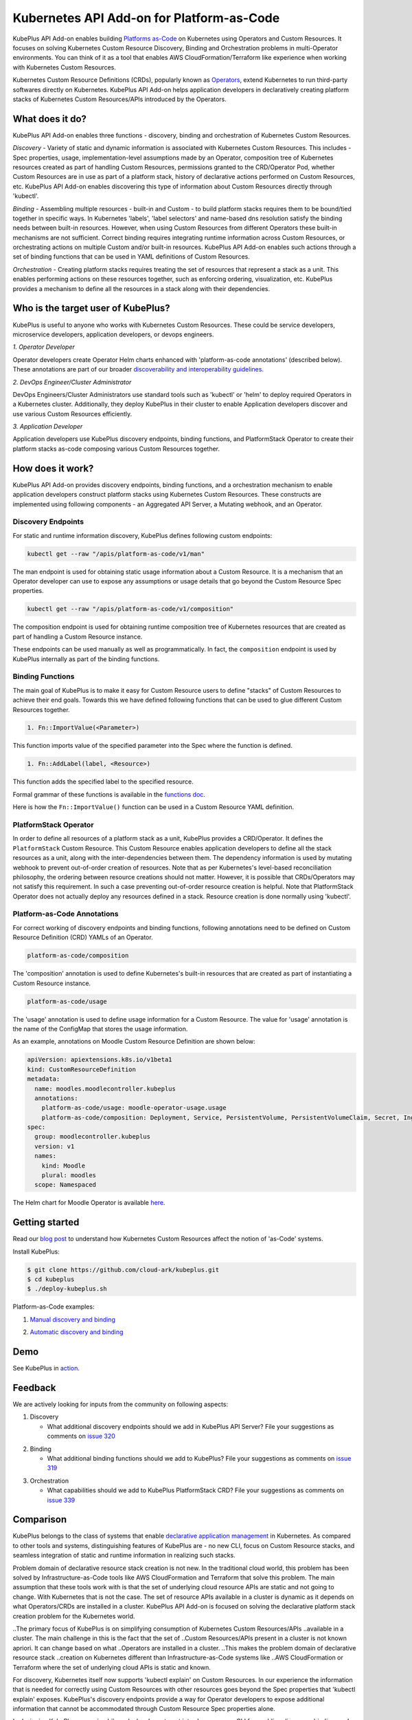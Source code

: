 ============================================
Kubernetes API Add-on for Platform-as-Code 
============================================

KubePlus API Add-on enables building `Platforms as-Code`_ on Kubernetes using Operators and Custom Resources.
It focuses on solving Kubernetes Custom Resource Discovery, Binding and Orchestration problems
in multi-Operator environments.
You can think of it as a tool that enables AWS CloudFormation/Terraform like experience when working 
with Kubernetes Custom Resources.

Kubernetes Custom Resource Definitions (CRDs), popularly known as `Operators`_, extend Kubernetes to run third-party softwares directly on Kubernetes. KubePlus API Add-on helps application developers in declaratively creating platform stacks of Kubernetes Custom Resources/APIs introduced by the Operators.

.. _Operators: https://coreos.com/operators/

.. _Platforms as-Code: https://cloudark.io/platform-as-code


What does it do?
=================

KubePlus API Add-on enables three functions - discovery, binding and orchestration of Kubernetes Custom Resources.

*Discovery* - Variety of static and dynamic information is associated with Kubernetes Custom Resources.
This includes - Spec properties, usage, implementation-level assumptions made by an Operator, 
composition tree of Kubernetes resources created as part of handling Custom Resources, permissions granted to the CRD/Operator Pod, whether Custom Resources are in use as part of a platform stack, history of declarative actions performed on Custom Resources, etc. KubePlus API Add-on enables discovering this type of information about Custom Resources directly through 'kubectl'.


*Binding* - Assembling multiple resources - built-in and Custom - to build platform stacks requires them to be bound/tied together in specific ways. In Kubernetes 'labels', 'label selectors' and name-based dns resolution satisfy the binding needs between built-in resources. However, when using Custom Resources from different Operators these built-in mechanisms are not sufficient. Correct binding requires integrating runtime information across Custom Resources, or orchestrating actions on multiple Custom and/or built-in resources.
KubePlus API Add-on enables such actions through a set of binding functions that can be used in YAML definitions of Custom Resources.


*Orchestration* - Creating platform stacks requires treating the set of resources that represent a stack as a unit. This enables performing actions on these resources together, such as enforcing ordering, visualization, etc. KubePlus provides a mechanism to define all the resources in a stack along with their dependencies.


Who is the target user of KubePlus?
====================================

KubePlus is useful to anyone who works with Kubernetes Custom Resources. These could be service developers, microservice developers, application developers, or devops engineers.

.. image:: ./docs/Platform-as-Code-workflow.jpg
   :scale: 25%
   :align: center

.. _discoverability and interoperability guidelines: https://github.com/cloud-ark/kubeplus/blob/master/Guidelines.md


*1. Operator Developer*

Operator developers create Operator Helm charts enhanced with 'platform-as-code annotations' (described below). These annotations are part of our broader `discoverability and interoperability guidelines`_.

*2. DevOps Engineer/Cluster Administrator*

DevOps Engineers/Cluster Administrators use standard tools such as 'kubectl' or 'helm' to deploy required Operators in a Kubernetes cluster. Additionally, they deploy KubePlus in their cluster to enable Application developers discover and use various Custom Resources efficiently.

*3. Application Developer*

Application developers use KubePlus discovery endpoints, binding functions, and PlatformStack Operator to create their platform stacks as-code composing various Custom Resources together.


How does it work?
==================

KubePlus API Add-on provides discovery endpoints, binding functions, and a orchestration mechanism to enable application developers construct platform stacks using Kubernetes Custom Resources.
These constructs are implemented using following components - an Aggregated API Server, a Mutating webhook, and an  Operator.

.. image:: ./docs/KubePlus-components1.jpg 
   :scale: 25% 
   :align: center


Discovery Endpoints
--------------------

For static and runtime information discovery, KubePlus defines following custom endpoints:

.. code-block:: bash

   kubectl get --raw "/apis/platform-as-code/v1/man"

The man endpoint is used for obtaining static usage information about a Custom Resource. It is a mechanism that an Operator developer can use to expose any assumptions or usage details that go beyond the Custom Resource Spec properties.

.. image:: ./docs/Moodle-man.png
   :scale: 25%
   :align: center


.. code-block:: bash

   kubectl get --raw "/apis/platform-as-code/v1/composition"

The composition endpoint is used for obtaining runtime composition tree of Kubernetes resources that are created as part of handling a Custom Resource instance.

.. image:: ./docs/Moodle-composition.png
   :scale: 25%
   :align: center


These endpoints can be used manually as well as programmatically. In fact, the ``composition`` endpoint is used
by KubePlus internally as part of the binding functions.


Binding Functions
------------------

The main goal of KubePlus is to make it easy for Custom Resource users to define "stacks" of Custom Resources to achieve their end goals. Towards this we have defined following functions that can be used to glue different Custom Resources together. 

.. code-block:: bash

   1. Fn::ImportValue(<Parameter>)

This function imports value of the specified parameter into the Spec where the function is defined.

.. code-block:: bash

   1. Fn::AddLabel(label, <Resource>)

This function adds the specified label to the specified resource.

Formal grammar of these functions is available in the `functions doc`_.

.. _functions doc: https://github.com/cloud-ark/kubeplus/blob/master/docs/kubeplus-functions.txt

Here is how the ``Fn::ImportValue()`` function can be used in a Custom Resource YAML definition.

.. image:: ./docs/mysqlcluster1.png
   :scale: 10%
   :align: left

.. image:: ./docs/moodle1.png
   :scale: 10%
   :align: right


PlatformStack Operator
-----------------------

In order to define all resources of a platform stack as a unit, 
KubePlus provides a CRD/Operator. It defines the ``PlatformStack`` Custom Resource. 
This Custom Resource enables application developers to define all the stack resources as a unit, along with the
inter-dependencies between them. The dependency information is used by mutating webhook to prevent out-of-order creation of resources. Note that as per Kubernetes's level-based reconciliation philosophy, the ordering between resource creations should not matter. However, it is possible that CRDs/Operators may not satisfy this requirement. In such a case preventing out-of-order resource creation is helpful.
Note that PlatformStack Operator does not actually deploy any resources defined in a stack. Resource creation
is done normally using 'kubectl'.

.. image:: ./docs/platform-yaml.png
   :scale: 10%
   :align: center


Platform-as-Code Annotations
-----------------------------

For correct working of discovery endpoints and binding functions, following annotations need to be defined on Custom Resource Definition (CRD) YAMLs of an Operator.

.. code-block:: bash

   platform-as-code/composition 

The 'composition' annotation is used to define Kubernetes's built-in resources that are created as part of instantiating a Custom Resource instance.

.. code-block:: bash

   platform-as-code/usage 

The 'usage' annotation is used to define usage information for a Custom Resource.
The value for 'usage' annotation is the name of the ConfigMap that stores the usage information.

As an example, annotations on Moodle Custom Resource Definition are shown below:

.. code-block:: yaml

   apiVersion: apiextensions.k8s.io/v1beta1
   kind: CustomResourceDefinition
   metadata:
     name: moodles.moodlecontroller.kubeplus
     annotations:
       platform-as-code/usage: moodle-operator-usage.usage
       platform-as-code/composition: Deployment, Service, PersistentVolume, PersistentVolumeClaim, Secret, Ingress
   spec:
     group: moodlecontroller.kubeplus
     version: v1
     names:
       kind: Moodle
       plural: moodles
     scope: Namespaced

The Helm chart for Moodle Operator is available here_.

.. _here: https://github.com/cloud-ark/kubeplus-operators/tree/master/moodle/moodle-operator-chart/templates


Getting started
=================

Read our `blog post`_ to understand how Kubernetes Custom Resources affect the notion of 'as-Code' systems.

.. _blog post: https://medium.com/@cloudark/kubernetes-and-the-future-of-as-code-systems-b1b2de312742


Install KubePlus:

.. code-block:: bash

   $ git clone https://github.com/cloud-ark/kubeplus.git
   $ cd kubeplus
   $ ./deploy-kubeplus.sh

Platform-as-Code examples:

1. `Manual discovery and binding`_

.. _Manual discovery and binding: https://github.com/cloud-ark/kubeplus/blob/master/examples/moodle-with-presslabs/steps.txt


2. `Automatic discovery and binding`_

.. _Automatic discovery and binding: https://github.com/cloud-ark/kubeplus/blob/master/examples/platform-crd/steps.txt



Demo
====

See KubePlus in action_.

.. _action: https://youtu.be/taOrKGkZpEc


Feedback
=========

We are actively looking for inputs from the community on following aspects:

1. Discovery

   - What additional discovery endpoints should we add in KubePlus API Server?
     File your suggestions as comments on `issue 320`_

.. _issue 320: https://github.com/cloud-ark/kubeplus/issues/320


2. Binding

   - What additional binding functions should we add to KubePlus?
     File your suggestions as comments on `issue 319`_

.. _issue 319: https://github.com/cloud-ark/kubeplus/issues/319


3. Orchestration

   - What capabilities should we add to KubePlus PlatformStack CRD?
     File your suggestions as comments on `issue 339`_

.. _issue 339: https://github.com/cloud-ark/kubeplus/issues/339


Comparison
===========

KubePlus belongs to the class of systems that enable `declarative application management`_ in Kubernetes.
As compared to other tools and systems, distinguishing features of KubePlus are - no new CLI, 
focus on Custom Resource stacks, and seamless integration of static and runtime information in realizing such stacks.

.. _declarative application management: https://github.com/kubernetes/community/blob/master/contributors/design-proposals/architecture/declarative-application-management.md

Problem domain of declarative resource stack creation is not new. In the traditional cloud world,
this problem has been solved by Infrastructure-as-Code tools like AWS CloudFormation and Terraform that solve this problem. The main assumption that these tools work with is that the set of underlying cloud resource APIs are 
static and not going to change. With Kubernetes that is not the case. The set of resource APIs available in a cluster
is dynamic as it depends on what Operators/CRDs are installed in a cluster.
KubePlus API Add-on is focused on solving the declarative platform stack creation problem for the Kubernetes world.

..The primary focus of KubePlus is on simplifying consumption of Kubernetes Custom Resources/APIs
..available in a cluster. The main challenge in this is the fact that the set of
..Custom Resources/APIs present in a cluster is not known apriori. It can change based on what
..Operators are installed in a cluster. 
..This makes the problem domain of declarative resource stack
..creation on Kubernetes different than Infrastructure-as-Code systems like 
..AWS CloudFormation or Terraform where the set of underlying cloud APIs is static and known.

For discovery, Kubernetes itself now supports 'kubectl explain' on Custom Resources.
In our experience the information that is needed for correctly using Custom Resources with other
resources goes beyond the Spec properties that 'kubectl explain' exposes. 
KubePlus's discovery endpoints provide a way for
Operator developers to expose additional information that cannot be accommodated through Custom Resource Spec properties alone.

In designing KubePlus our main philosophy has been to not introduce any new CLI for enabling
discovery, binding, and orchestration functions.
We wanted application developers to use only Kubernetes's native CLI 'kubectl' for these functions.
It should be possible though to use 'helm' and/or 'kustomize' with Custom Resource YAMLs defined using KubePlus 
binding functions. KubePlus's focus on resolving binding between resources using runtime information is unique. 
'kustomize' supports runtime information aggregation through vars and fieldrefs.
However, this is limited to resolving Spec properties of top-level Custom Resources only.
KubePlus supports runtime information integration for sub-resources of Custom Resource instances.
Other approach towards binding is to define a new CRD, such as ServiceBinding
as in the Service Catalog project. In KubePlus we have purposely avoided introducing a new CRD for defining binding 
related information as we believe it adds additional complexity for application developers.

For orchestration, there exists Application CRD in the community. Conceptually, KubePlus's PlatformStack CRD is
similar to it, in that both provide a way to define a stack of resources.
Our goal with PlatformStack CRD is to use it for orchestration functions such as ordering, label propagation, etc.
Application CRD's focus is mainly on visualization of an application stack.


Operators
==========

1. Use our `repository of Operator helm charts`_ for building your custom platform layer. Our Operators are annotated with Platform-as-Code annotations that enable Custom Resource discovery and binding.

.. _repository of Operator helm charts: https://github.com/cloud-ark/operatorcharts/


2. Follow our `Operator Development Guidelines`_ when developing your Operators, especially if your Operator
   will be used alongside other Operators in a Kubernetes cluster.

.. _Operator Development Guidelines: https://github.com/cloud-ark/kubeplus/blob/master/Guidelines.md


3. Checkout our `Operator FAQ`_ if you are new to CRDs and Operators.

.. _Operator FAQ: https://github.com/cloud-ark/kubeplus/blob/master/Operator-FAQ.md



Bug reports
============

Follow `contributing guidelines`_ to submit bug reports.

.. _contributing guidelines: https://github.com/cloud-ark/kubeplus/blob/master/Contributing.md


Status
=======

Actively under development.